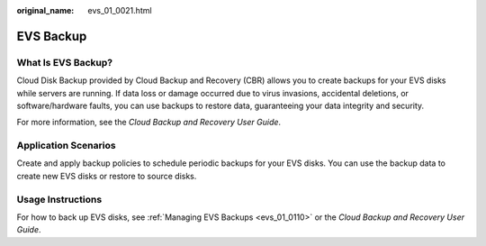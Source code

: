 :original_name: evs_01_0021.html

.. _evs_01_0021:

EVS Backup
==========

What Is EVS Backup?
-------------------

Cloud Disk Backup provided by Cloud Backup and Recovery (CBR) allows you to create backups for your EVS disks while servers are running. If data loss or damage occurred due to virus invasions, accidental deletions, or software/hardware faults, you can use backups to restore data, guaranteeing your data integrity and security.

For more information, see the *Cloud Backup and Recovery User Guide*.

Application Scenarios
---------------------

Create and apply backup policies to schedule periodic backups for your EVS disks. You can use the backup data to create new EVS disks or restore to source disks.

Usage Instructions
------------------

For how to back up EVS disks, see :ref:`Managing EVS Backups <evs_01_0110>` or the *Cloud Backup and Recovery User Guide*.
